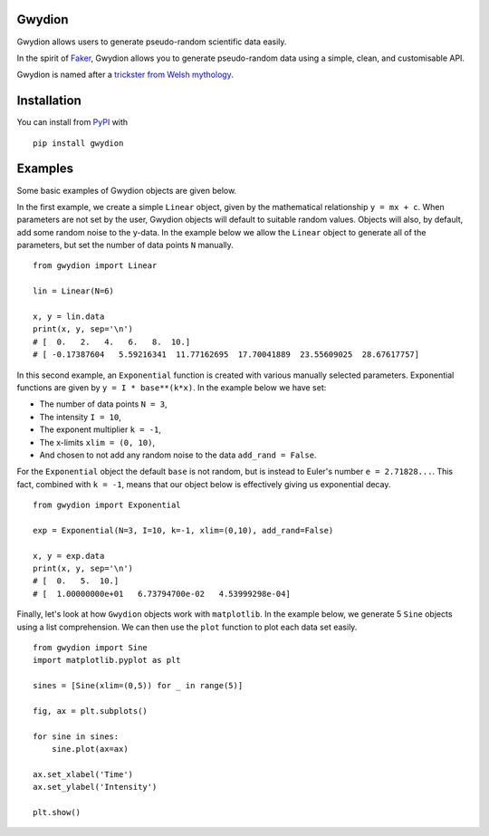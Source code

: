 Gwydion
=======

Gwydion allows users to generate pseudo-random scientific data easily.

In the spirit of `Faker`_, Gwydion allows you to generate pseudo-random
data using a simple, clean, and customisable API.

Gwydion is named after a `trickster from Welsh mythology`_.

Installation
============

You can install from `PyPI`_ with

::

    pip install gwydion

.. _Faker: https://github.com/joke2k/faker
.. _trickster from Welsh mythology: http://en.wikipedia.org/wiki/Gwydion
.. _PyPI: https://pypi.python.org/pypi

Examples
========

Some basic examples of Gwydion objects are given below.

In the first example, we create a simple ``Linear`` object, given by the mathematical relationship ``y = mx + c``.
When parameters are not set by the user, Gwydion objects will default to suitable random values. Objects will also, by default, add some random noise to the y-data.
In the example below we allow the ``Linear`` object to generate all of the parameters, but set the number of data points ``N`` manually.

::

    from gwydion import Linear

    lin = Linear(N=6)

    x, y = lin.data
    print(x, y, sep='\n')
    # [  0.   2.   4.   6.   8.  10.]
    # [ -0.17387604   5.59216341  11.77162695  17.70041889  23.55609025  28.67617757]


In this second example, an ``Exponential`` function is created with various manually selected parameters.
Exponential functions are given by ``y = I * base**(k*x)``.
In the example below we have set:

- The number of data points ``N = 3``,
- The intensity ``I = 10``,
- The exponent multiplier ``k = -1``,
- The x-limits ``xlim = (0, 10)``,
- And chosen to not add any random noise to the data ``add_rand = False``.

For the ``Exponential`` object the default ``base`` is not random, but is instead to Euler's number ``e = 2.71828...``.
This fact, combined with ``k = -1``, means that our object below is effectively giving us exponential decay.

::

    from gwydion import Exponential

    exp = Exponential(N=3, I=10, k=-1, xlim=(0,10), add_rand=False)

    x, y = exp.data
    print(x, y, sep='\n')
    # [  0.   5.  10.]
    # [  1.00000000e+01   6.73794700e-02   4.53999298e-04]


Finally, let's look at how ``Gwydion`` objects work with ``matplotlib``. In the example below, we generate
5 ``Sine`` objects using a list comprehension. We can then use the ``plot`` function to plot each data set easily.


::

    from gwydion import Sine
    import matplotlib.pyplot as plt

    sines = [Sine(xlim=(0,5)) for _ in range(5)]

    fig, ax = plt.subplots()

    for sine in sines:
        sine.plot(ax=ax)

    ax.set_xlabel('Time')
    ax.set_ylabel('Intensity')

    plt.show()


.. image:: http://i.imgur.com/oG6zDBC.png